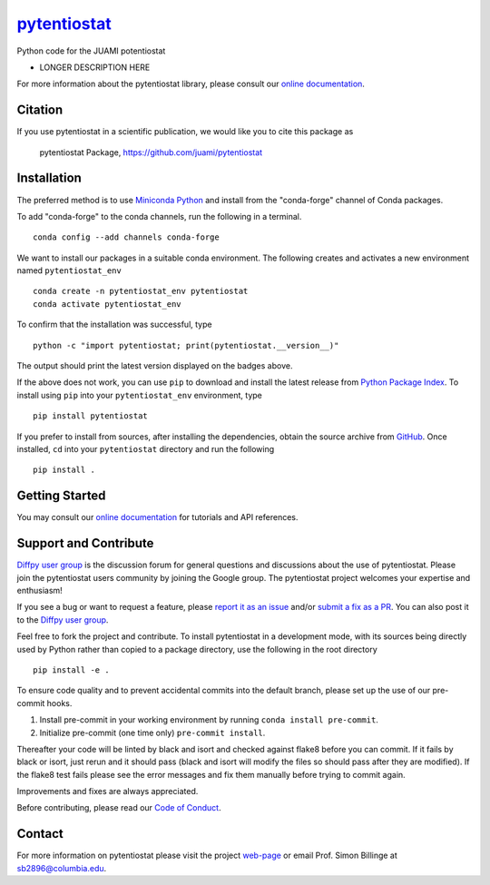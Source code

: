 |Icon| |title|_
===============

.. |title| replace:: pytentiostat
.. _title: https://juami.github.io/pytentiostat

.. |Icon| image:: https://avatars.githubusercontent.com/juami
        :target: https://juami.github.io/pytentiostat
        :height: 100px

|PyPi| |Forge| |PythonVersion| |PR|

|CI| |Codecov| |Black| |Tracking|

.. |Black| image:: https://img.shields.io/badge/code_style-black-black
        :target: https://github.com/psf/black

.. |CI| image:: https://github.com/juami/pytentiostat/actions/workflows/matrix-and-codecov-on-merge-to-main.yml/badge.svg
        :target: https://github.com/juami/pytentiostat/actions/workflows/matrix-and-codecov-on-merge-to-main.yml

.. |Codecov| image:: https://codecov.io/gh/juami/pytentiostat/branch/main/graph/badge.svg
        :target: https://codecov.io/gh/juami/pytentiostat

.. |Forge| image:: https://img.shields.io/conda/vn/conda-forge/pytentiostat
        :target: https://anaconda.org/conda-forge/pytentiostat

.. |PR| image:: https://img.shields.io/badge/PR-Welcome-29ab47ff

.. |PyPi| image:: https://img.shields.io/pypi/v/pytentiostat
        :target: https://pypi.org/project/pytentiostat/

.. |PythonVersion| image:: https://img.shields.io/pypi/pyversions/pytentiostat
        :target: https://pypi.org/project/pytentiostat/

.. |Tracking| image:: https://img.shields.io/badge/issue_tracking-github-blue
        :target: https://github.com/juami/pytentiostat/issues

Python code for the JUAMI potentiostat

* LONGER DESCRIPTION HERE

For more information about the pytentiostat library, please consult our `online documentation <https://juami.github.io/pytentiostat>`_.

Citation
--------

If you use pytentiostat in a scientific publication, we would like you to cite this package as

        pytentiostat Package, https://github.com/juami/pytentiostat

Installation
------------

The preferred method is to use `Miniconda Python
<https://docs.conda.io/projects/miniconda/en/latest/miniconda-install.html>`_
and install from the "conda-forge" channel of Conda packages.

To add "conda-forge" to the conda channels, run the following in a terminal. ::

        conda config --add channels conda-forge

We want to install our packages in a suitable conda environment.
The following creates and activates a new environment named ``pytentiostat_env`` ::

        conda create -n pytentiostat_env pytentiostat
        conda activate pytentiostat_env

To confirm that the installation was successful, type ::

        python -c "import pytentiostat; print(pytentiostat.__version__)"

The output should print the latest version displayed on the badges above.

If the above does not work, you can use ``pip`` to download and install the latest release from
`Python Package Index <https://pypi.python.org>`_.
To install using ``pip`` into your ``pytentiostat_env`` environment, type ::

        pip install pytentiostat

If you prefer to install from sources, after installing the dependencies, obtain the source archive from
`GitHub <https://github.com/juami/pytentiostat/>`_. Once installed, ``cd`` into your ``pytentiostat`` directory
and run the following ::

        pip install .

Getting Started
---------------

You may consult our `online documentation <https://juami.github.io/pytentiostat>`_ for tutorials and API references.

Support and Contribute
----------------------

`Diffpy user group <https://groups.google.com/g/diffpy-users>`_ is the discussion forum for general questions and discussions about the use of pytentiostat. Please join the pytentiostat users community by joining the Google group. The pytentiostat project welcomes your expertise and enthusiasm!

If you see a bug or want to request a feature, please `report it as an issue <https://github.com/juami/pytentiostat/issues>`_ and/or `submit a fix as a PR <https://github.com/juami/pytentiostat/pulls>`_. You can also post it to the `Diffpy user group <https://groups.google.com/g/diffpy-users>`_.

Feel free to fork the project and contribute. To install pytentiostat
in a development mode, with its sources being directly used by Python
rather than copied to a package directory, use the following in the root
directory ::

        pip install -e .

To ensure code quality and to prevent accidental commits into the default branch, please set up the use of our pre-commit
hooks.

1. Install pre-commit in your working environment by running ``conda install pre-commit``.

2. Initialize pre-commit (one time only) ``pre-commit install``.

Thereafter your code will be linted by black and isort and checked against flake8 before you can commit.
If it fails by black or isort, just rerun and it should pass (black and isort will modify the files so should
pass after they are modified). If the flake8 test fails please see the error messages and fix them manually before
trying to commit again.

Improvements and fixes are always appreciated.

Before contributing, please read our `Code of Conduct <https://github.com/juami/pytentiostat/blob/main/CODE_OF_CONDUCT.rst>`_.

Contact
-------

For more information on pytentiostat please visit the project `web-page <https://juami.github.io/>`_ or email Prof. Simon Billinge at  sb2896@columbia.edu.
